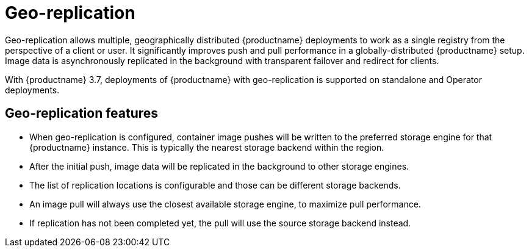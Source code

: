 :_content-type: CONCEPT
[id="arch-georepl-intro"]
= Geo-replication

Geo-replication allows multiple, geographically distributed {productname} deployments to work as a single registry from the perspective of a client or user. It significantly improves push and pull performance in a globally-distributed {productname} setup. Image data is asynchronously replicated in the background with transparent failover and redirect for clients.

With {productname} 3.7, deployments of {productname} with geo-replication is supported on standalone and Operator deployments.

[id="arch-georpl-features"]
== Geo-replication features

* When geo-replication is configured, container image pushes will be written to the preferred storage engine for that {productname} instance. This is typically the nearest storage backend within the region.

* After the initial push, image data will be replicated in the background to other storage engines.

* The list of replication locations is configurable and those can be different storage backends.

* An image pull will always use the closest available storage engine, to maximize pull performance.

* If replication has not been completed yet, the pull will use the source storage backend instead.